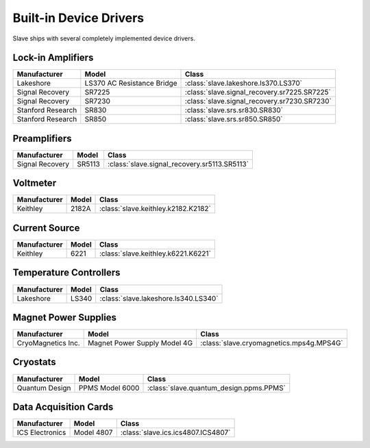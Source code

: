 .. _builtin_drivers:

Built-in Device Drivers
=======================

Slave ships with several completely implemented device drivers.

Lock-in Amplifiers
------------------

=================  ==========================  ============================================
Manufacturer       Model                       Class
=================  ==========================  ============================================
Lakeshore          LS370 AC Resistance Bridge  :class:`slave.lakeshore.ls370.LS370`
Signal Recovery    SR7225                      :class:`slave.signal_recovery.sr7225.SR7225`
Signal Recovery    SR7230                      :class:`slave.signal_recovery.sr7230.SR7230`
Stanford Research  SR830                       :class:`slave.srs.sr830.SR830`
Stanford Research  SR850                       :class:`slave.srs.sr850.SR850`
=================  ==========================  ============================================

Preamplifiers
-------------

===============  ======  ============================================
Manufacturer     Model   Class
===============  ======  ============================================
Signal Recovery  SR5113  :class:`slave.signal_recovery.sr5113.SR5113`
===============  ======  ============================================

Voltmeter
---------

============  =====  ===================================
Manufacturer  Model  Class
============  =====  ===================================
Keithley      2182A  :class:`slave.keithley.k2182.K2182`
============  =====  ===================================

Current Source
--------------

============  =====  ===================================
Manufacturer  Model  Class
============  =====  ===================================
Keithley      6221   :class:`slave.keithley.k6221.K6221`
============  =====  ===================================

Temperature Controllers
-----------------------

============  =====  ====================================
Manufacturer  Model  Class
============  =====  ====================================
Lakeshore     LS340  :class:`slave.lakeshore.ls340.LS340`
============  =====  ====================================

Magnet Power Supplies
---------------------

==================  ============================  ========================================
Manufacturer        Model                         Class
==================  ============================  ========================================
CryoMagnetics Inc.  Magnet Power Supply Model 4G  :class:`slave.cryomagnetics.mps4g.MPS4G`
==================  ============================  ========================================

Cryostats
---------

==============  =============== =======================================
Manufacturer    Model           Class
==============  =============== =======================================
Quantum Design  PPMS Model 6000 :class:`slave.quantum_design.ppms.PPMS`
==============  =============== =======================================

Data Acquisition Cards
----------------------

=============== ========== ==================================
Manufacturer    Model      Class
=============== ========== ==================================
ICS Electronics Model 4807 :class:`slave.ics.ics4807.ICS4807`
=============== ========== ==================================
